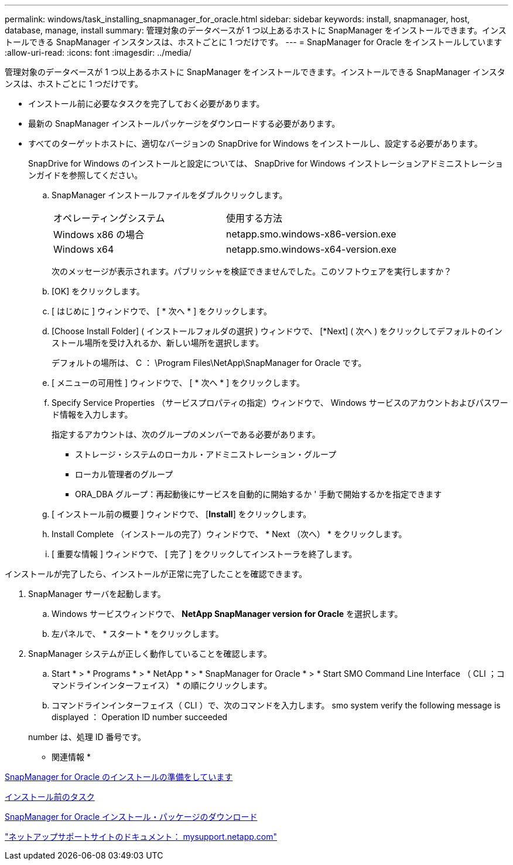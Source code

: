 ---
permalink: windows/task_installing_snapmanager_for_oracle.html 
sidebar: sidebar 
keywords: install, snapmanager, host, database, manage, install 
summary: 管理対象のデータベースが 1 つ以上あるホストに SnapManager をインストールできます。インストールできる SnapManager インスタンスは、ホストごとに 1 つだけです。 
---
= SnapManager for Oracle をインストールしています
:allow-uri-read: 
:icons: font
:imagesdir: ../media/


[role="lead"]
管理対象のデータベースが 1 つ以上あるホストに SnapManager をインストールできます。インストールできる SnapManager インスタンスは、ホストごとに 1 つだけです。

* インストール前に必要なタスクを完了しておく必要があります。
* 最新の SnapManager インストールパッケージをダウンロードする必要があります。
* すべてのターゲットホストに、適切なバージョンの SnapDrive for Windows をインストールし、設定する必要があります。
+
SnapDrive for Windows のインストールと設定については、 SnapDrive for Windows インストレーションアドミニストレーションガイドを参照してください。

+
.. SnapManager インストールファイルをダブルクリックします。
+
|===


| オペレーティングシステム | 使用する方法 


 a| 
Windows x86 の場合
 a| 
netapp.smo.windows-x86-version.exe



 a| 
Windows x64
 a| 
netapp.smo.windows-x64-version.exe

|===
+
次のメッセージが表示されます。パブリッシャを検証できませんでした。このソフトウェアを実行しますか？

.. [OK] をクリックします。
.. [ はじめに ] ウィンドウで、 [ * 次へ * ] をクリックします。
.. [Choose Install Folder] ( インストールフォルダの選択 ) ウィンドウで、 [*Next] ( 次へ ) をクリックしてデフォルトのインストール場所を受け入れるか、新しい場所を選択します。
+
デフォルトの場所は、 C ： \Program Files\NetApp\SnapManager for Oracle です。

.. [ メニューの可用性 ] ウィンドウで、 [ * 次へ * ] をクリックします。
.. Specify Service Properties （サービスプロパティの指定）ウィンドウで、 Windows サービスのアカウントおよびパスワード情報を入力します。
+
指定するアカウントは、次のグループのメンバーである必要があります。

+
*** ストレージ・システムのローカル・アドミニストレーション・グループ
*** ローカル管理者のグループ
*** ORA_DBA グループ：再起動後にサービスを自動的に開始するか ' 手動で開始するかを指定できます


.. [ インストール前の概要 ] ウィンドウで、 [*Install*] をクリックします。
.. Install Complete （インストールの完了）ウィンドウで、 * Next （次へ） * をクリックします。
.. [ 重要な情報 ] ウィンドウで、 [ 完了 ] をクリックしてインストーラを終了します。




インストールが完了したら、インストールが正常に完了したことを確認できます。

. SnapManager サーバを起動します。
+
.. Windows サービスウィンドウで、 *NetApp SnapManager version for Oracle* を選択します。
.. 左パネルで、 * スタート * をクリックします。


. SnapManager システムが正しく動作していることを確認します。
+
.. Start * > * Programs * > * NetApp * > * SnapManager for Oracle * > * Start SMO Command Line Interface （ CLI ；コマンドラインインターフェイス） * の順にクリックします。
.. コマンドラインインターフェイス（ CLI ）で、次のコマンドを入力します。 smo system verify the following message is displayed ： Operation ID number succeeded


+
number は、処理 ID 番号です。



* 関連情報 *

xref:concept_preparing_to_install_snapmanager_for_oracle.adoc[SnapManager for Oracle のインストールの準備をしています]

xref:concept_preinstallation_tasks.adoc[インストール前のタスク]

xref:task_downloading_snapmanager_for_oracle_installation_package.adoc[SnapManager for Oracle インストール・パッケージのダウンロード]

http://mysupport.netapp.com/["ネットアップサポートサイトのドキュメント： mysupport.netapp.com"]
